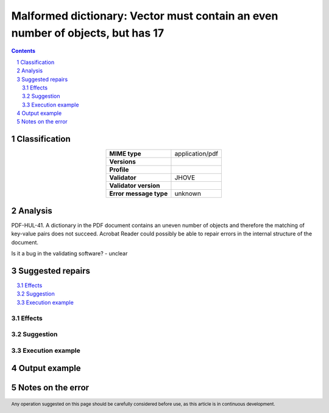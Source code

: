 ===============================================================================
Malformed dictionary: Vector must contain an even number of objects, but has 17
===============================================================================

.. footer:: Any operation suggested on this page should be carefully considered before use, as this article is in continuous development.

.. contents::
   :depth: 2

.. section-numbering::

--------------
Classification
--------------

.. list-table::
   :align: center

   * - **MIME type**
     - application/pdf
   * - **Versions**
     - 
   * - **Profile**
     - 
   * - **Validator**
     - JHOVE
   * - **Validator version**
     - 
   * - **Error message type**
     - unknown

--------
Analysis
--------
PDF-HUL-41. A dictionary in the PDF document contains an uneven number of objects and therefore the matching of key-value pairs does not succeed. Acrobat Reader could possibly be able to repair errors in the internal structure of the document.

Is it a bug in the validating software? - unclear

-----------------
Suggested repairs
-----------------
.. contents::
   :local:




Effects
~~~~~~~



Suggestion
~~~~~~~~~~



Execution example
~~~~~~~~~~~~~~~~~
	

--------------
Output example
--------------


------------------
Notes on the error
------------------
	


